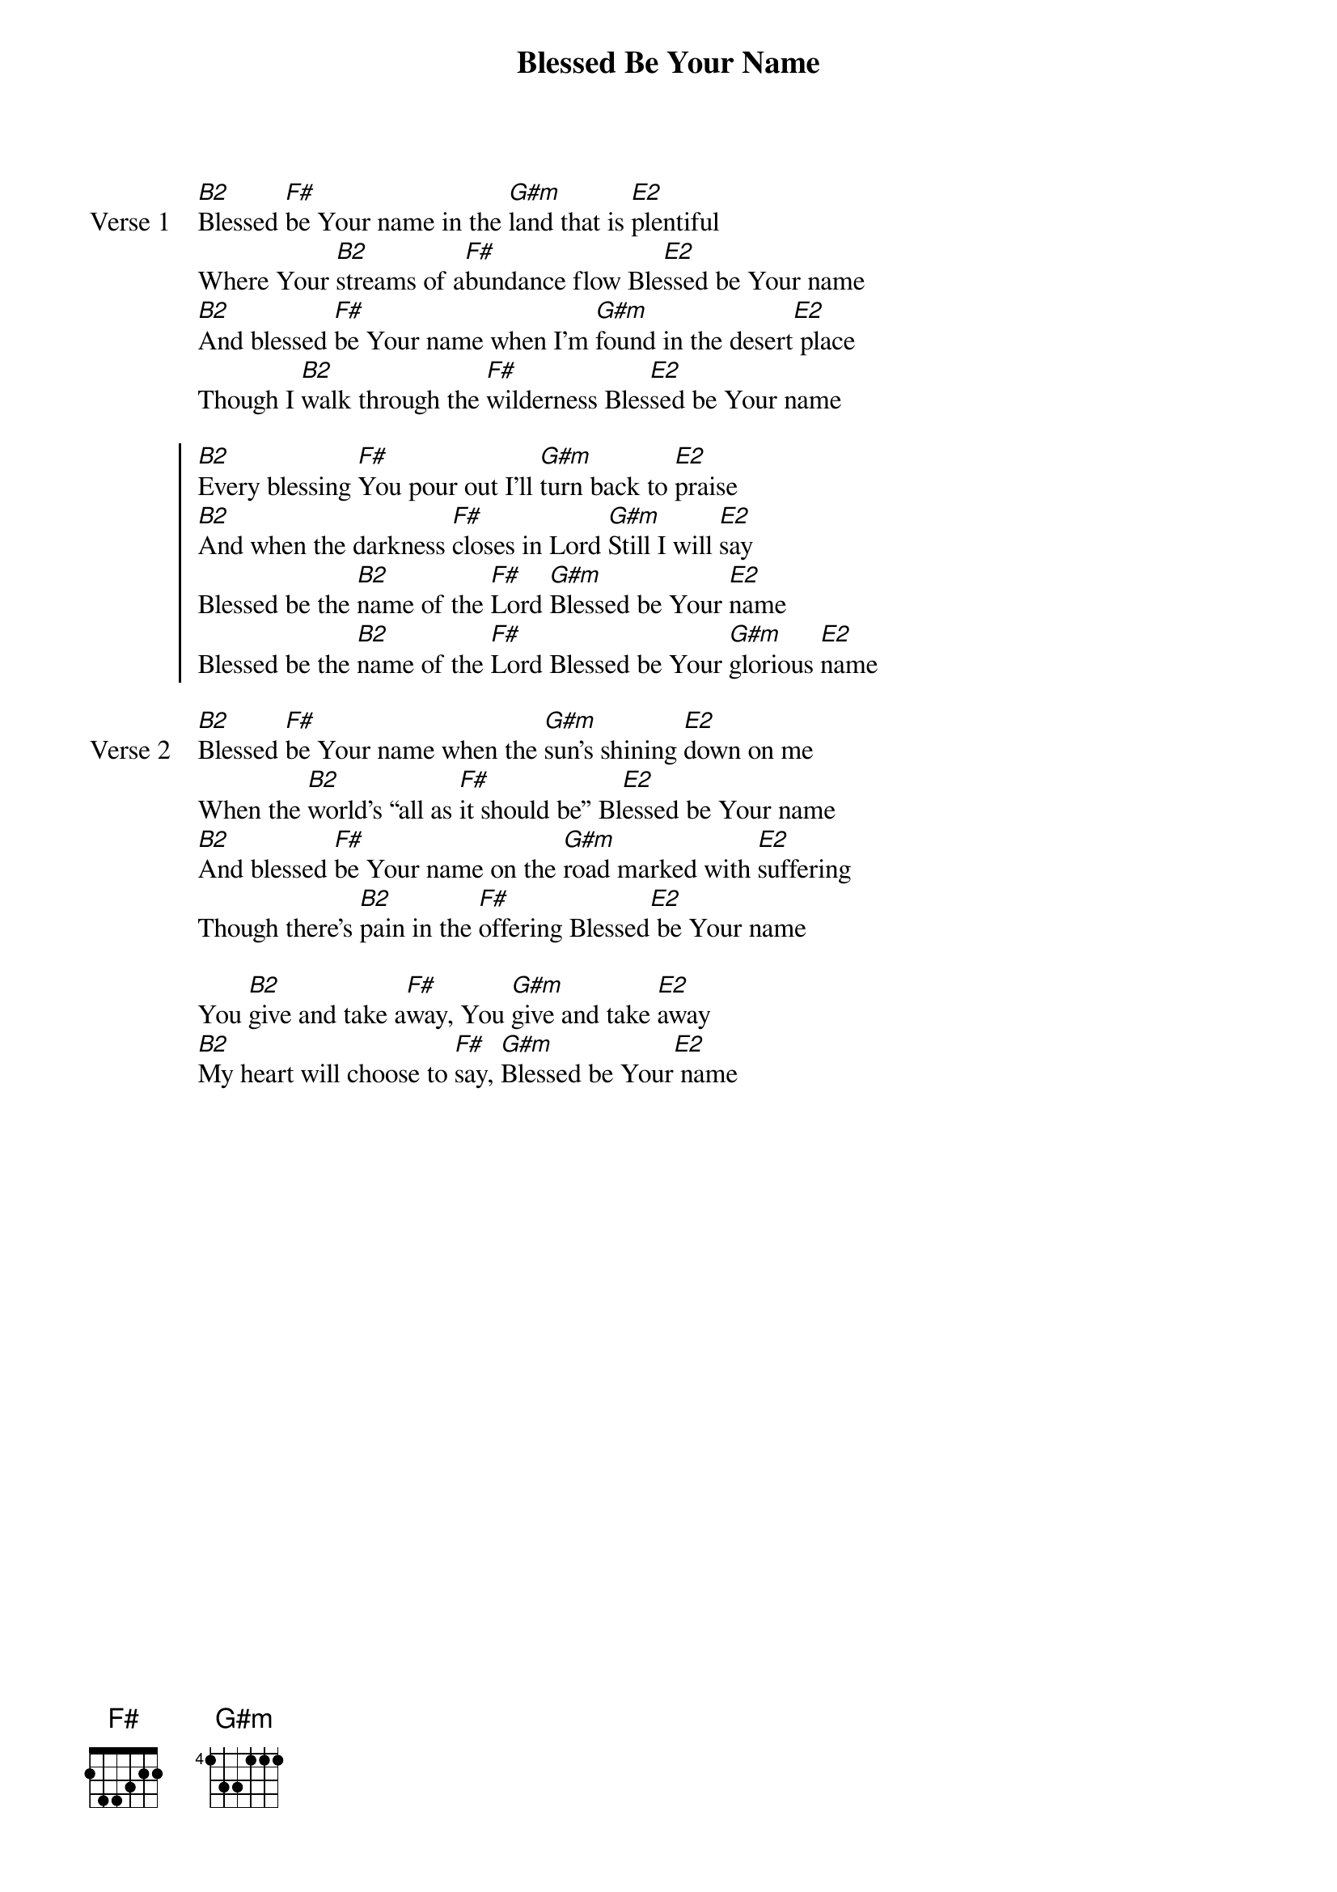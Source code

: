 {title: Blessed Be Your Name}
{artist: Matt Redman & Beth Redman}
{key: B}

{start_of_verse: Verse 1}
[B2]Blessed [F#]be Your name in the [G#m]land that is [E2]plentiful
Where Your [B2]streams of a[F#]bundance flow Ble[E2]ssed be Your name
[B2]And blessed [F#]be Your name when I'm [G#m]found in the desert[E2] place
Though I [B2]walk through the [F#]wilderness Bles[E2]sed be Your name
{end_of_verse}

{start_of_chorus}
[B2]Every blessing [F#]You pour out I'll [G#m]turn back to [E2]praise
[B2]And when the darkness [F#]closes in Lord [G#m]Still I will [E2]say
Blessed be the [B2]name of the [F#]Lord [G#m]Blessed be Your [E2]name
Blessed be the [B2]name of the [F#]Lord Blessed be Your [G#m]glorious [E2]name
{end_of_chorus}

{start_of_verse: Verse 2}
[B2]Blessed [F#]be Your name when the [G#m]sun's shining [E2]down on me
When the [B2]world's all as [F#]it should be Bl[E2]essed be Your name
[B2]And blessed [F#]be Your name on the [G#m]road marked with [E2]suffering
Though there's [B2]pain in the [F#]offering Blessed[E2] be Your name
{end_of_verse}

{start_of_bridge}
You [B2]give and take a[F#]way, You [G#m]give and take [E2]away
[B2]My heart will choose to [F#]say, [G#m]Blessed be Your[E2] name
{end_of_bridge}
